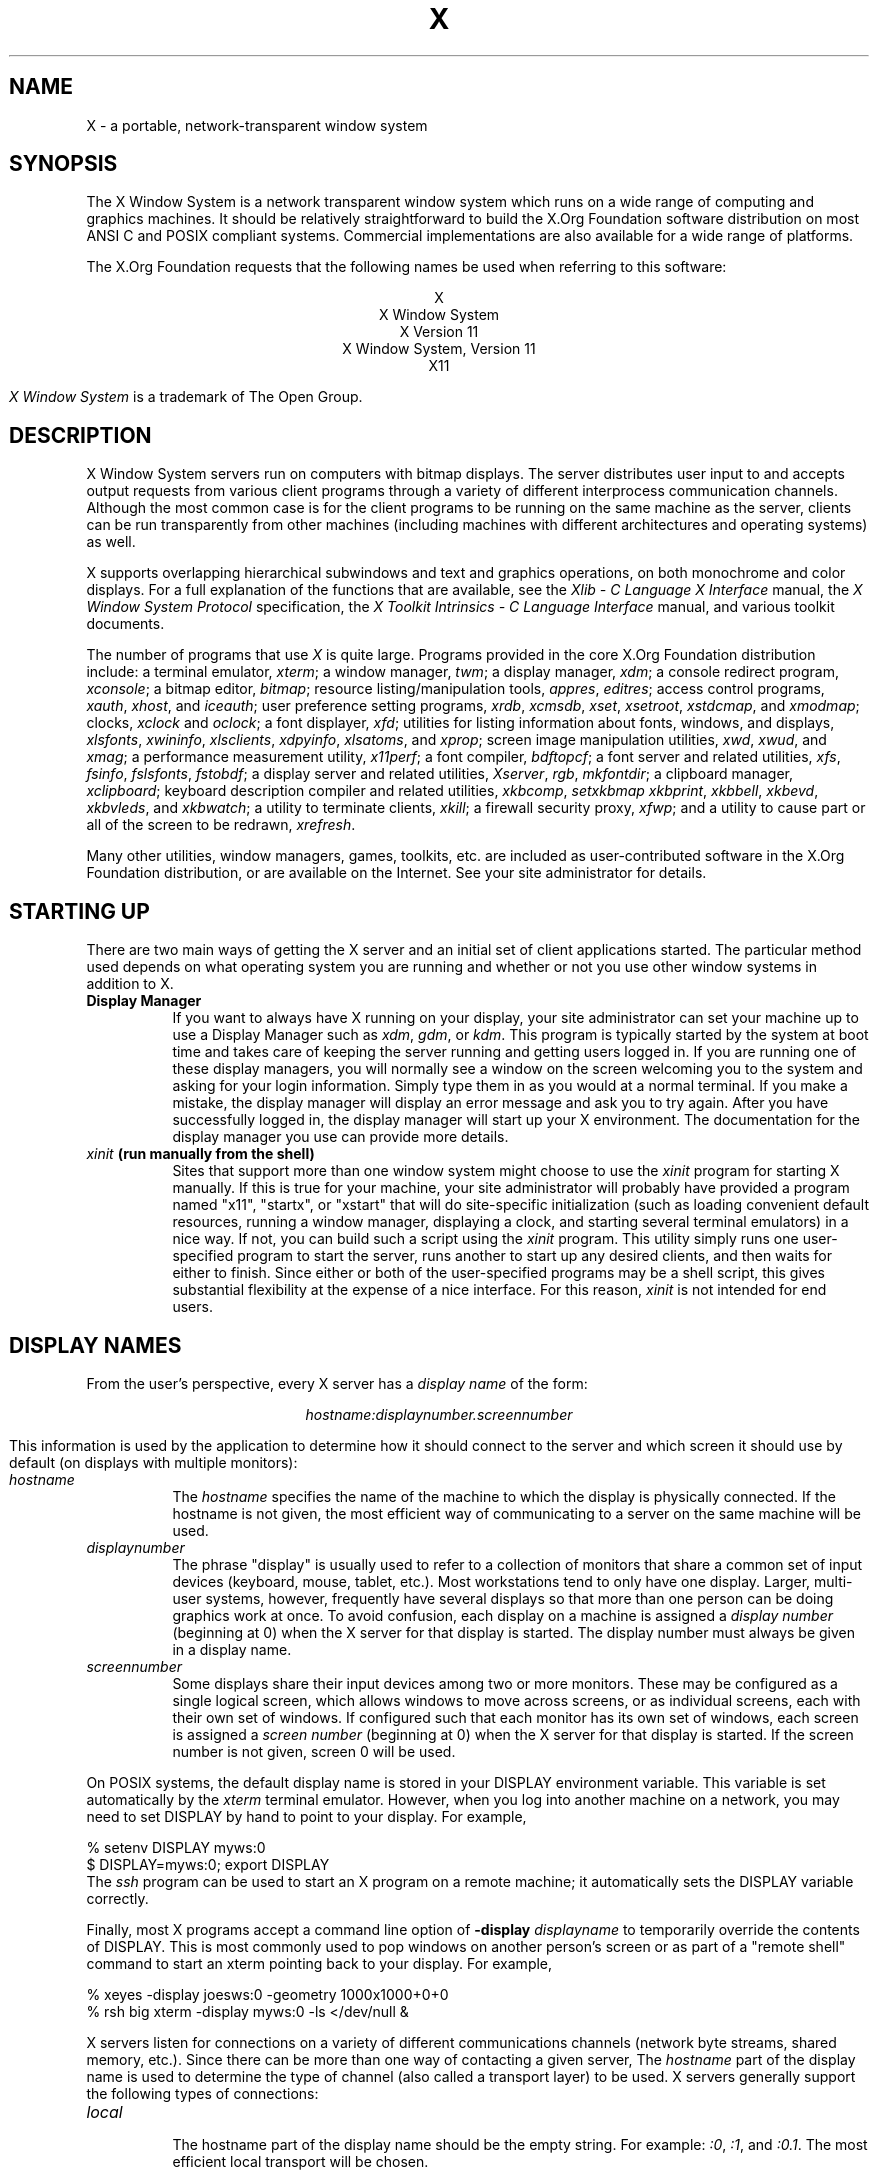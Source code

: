 .\"
.\" Copyright (c) 1994, 2004  The Open Group
.\" Copyright \(co 2000  The XFree86 Project, Inc.
.\"
.\" All rights reserved.
.\"
.\" Permission is hereby granted, free of charge, to any person obtaining a
.\" copy of this software and associated documentation files (the
.\" "Software"), to deal in the Software without restriction, including
.\" without limitation the rights to use, copy, modify, merge, publish,
.\" distribute, and/or sell copies of the Software, and to permit persons
.\" to whom the Software is furnished to do so, provided that the above
.\" copyright notice(s) and this permission notice appear in all copies of
.\" the Software and that both the above copyright notice(s) and this
.\" permission notice appear in supporting documentation.
.\"
.\" THE SOFTWARE IS PROVIDED "AS IS", WITHOUT WARRANTY OF ANY KIND, EXPRESS
.\" OR IMPLIED, INCLUDING BUT NOT LIMITED TO THE WARRANTIES OF
.\" MERCHANTABILITY, FITNESS FOR A PARTICULAR PURPOSE AND NONINFRINGEMENT
.\" OF THIRD PARTY RIGHTS. IN NO EVENT SHALL THE COPYRIGHT HOLDER OR
.\" HOLDERS INCLUDED IN THIS NOTICE BE LIABLE FOR ANY CLAIM, OR ANY SPECIAL
.\" INDIRECT OR CONSEQUENTIAL DAMAGES, OR ANY DAMAGES WHATSOEVER RESULTING
.\" FROM LOSS OF USE, DATA OR PROFITS, WHETHER IN AN ACTION OF CONTRACT,
.\" NEGLIGENCE OR OTHER TORTIOUS ACTION, ARISING OUT OF OR IN CONNECTION
.\" WITH THE USE OR PERFORMANCE OF THIS SOFTWARE.
.\"
.\" Except as contained in this notice, the name of a copyright holder
.\" shall not be used in advertising or otherwise to promote the sale, use
.\" or other dealings in this Software without prior written authorization
.\" of the copyright holder.
.\"
.\" X Window System is a trademark of The Open Group.
.\"
.TH X __miscmansuffix__ __vendorversion__
.SH NAME
X \- a portable, network-transparent window system
.SH SYNOPSIS
.PP
The X Window System is a network transparent window system which runs
on a wide range of computing and graphics machines.  It should be
relatively straightforward to build the X.Org Foundation software
distribution on most ANSI C and POSIX compliant systems.  Commercial
implementations are also available for a wide range of platforms.
.PP
The X.Org Foundation requests that the following names be used when
referring to this software:
.sp
.ce 5
X
.br
X Window System
.br
X Version 11
.br
X Window System, Version 11
.br
X11
.PP
.I "X Window System"
is a trademark of The Open Group.
.SH DESCRIPTION
X Window System servers run on computers with bitmap displays.
The server distributes user input to and accepts output requests from various
client programs through a variety of different interprocess
communication channels.  Although the most common case is for the client
programs to be
running on the same machine as the server, clients can be run transparently
from other machines (including machines with different architectures and
operating systems) as well.
.PP
X supports overlapping hierarchical subwindows and text and
graphics operations, on both monochrome and color
displays.
For a full explanation of the functions that are available, see
the \fIXlib - C Language X Interface\fP manual,
the \fIX Window System Protocol\fP specification,
the \fIX Toolkit Intrinsics - C Language Interface\fP manual,
and various toolkit documents.
.PP
The number of programs that use \fIX\fP is quite large.
Programs provided in the core X.Org Foundation distribution include:
a terminal emulator, \fIxterm\fP;
a window manager, \fItwm\fP;
a display manager, \fIxdm\fP;
a console redirect program, \fIxconsole\fP;
a bitmap editor, \fIbitmap\fP;
resource listing/manipulation tools, \fIappres\fP, \fIeditres\fP;
access control programs, \fIxauth\fP, \fIxhost\fP, and \fIiceauth\fP;
user preference setting programs, \fIxrdb\fP, \fIxcmsdb\fP,
\fIxset\fP, \fIxsetroot\fP, \fIxstdcmap\fP, and \fIxmodmap\fP;
clocks, \fIxclock\fP and \fIoclock\fP;
a font displayer, \fIxfd\fP;
utilities for listing information about fonts, windows, and displays,
\fIxlsfonts\fP, \fIxwininfo\fP, \fIxlsclients\fP,
\fIxdpyinfo\fP, \fIxlsatoms\fP, and \fIxprop\fP;
screen image manipulation utilities, \fIxwd\fP, \fIxwud\fP, and \fIxmag\fP;
a performance measurement utility, \fIx11perf\fP;
a font compiler, \fIbdftopcf\fP;
a font server and related utilities, \fIxfs\fP, \fIfsinfo\fP, \fIfslsfonts\fP, \fIfstobdf\fP;
a display server and related utilities, \fIXserver\fP, \fIrgb\fP, \fImkfontdir\fP;
a clipboard manager, \fIxclipboard\fP;
keyboard description compiler and related utilities, \fIxkbcomp\fP, \fIsetxkbmap\fP
\fIxkbprint\fP, \fIxkbbell\fP, \fIxkbevd\fP, \fIxkbvleds\fP, and \fIxkbwatch\fP;
a utility to terminate clients, \fIxkill\fP;
a firewall security proxy, \fIxfwp\fP;
and a utility to cause part or all of the screen to be redrawn, \fIxrefresh\fP.
.PP
Many other utilities, window managers, games, toolkits, etc. are included
as user-contributed software in the X.Org Foundation distribution, or are
available on the Internet.
See your site administrator for details.
.SH "STARTING UP"
.PP
There are two main ways of getting the X server and an initial set of
client applications started.  The particular method used depends on what
operating system you are running and whether or not you use other window
systems in addition to X.
.TP 8
.B "Display Manager"
If you want to always have X running on your display, your site administrator
can set your machine up to use a Display Manager such as \fIxdm\fP, \fIgdm\fP,
or \fIkdm\fP.  This program
is typically started by the system at boot time and takes care of keeping the
server running and getting users logged in.  If you are running one of these
display managers, you will normally see a window on the screen welcoming you
to the system and asking for your login information.  Simply type them in as
you would at a normal terminal.  If you make a mistake, the display manager
will display an error message and ask you to try again.  After you
have successfully logged in, the display manager will start up your X
environment.  The documentation for the display manager you use can provide
more details.
.TP 8
.B "\fIxinit\fP (run manually from the shell)"
Sites that support more than one window system might choose to use the
\fIxinit\fP program for starting X manually.  If this is true for your
machine, your site administrator will probably have provided a program
named "x11", "startx", or "xstart" that will do site-specific initialization
(such as loading convenient default resources, running a window manager,
displaying a clock, and starting several terminal emulators) in a nice
way.  If not, you can build such a script using the \fIxinit\fP program.
This utility simply runs one user-specified program to start the server,
runs another to start up any desired clients, and then waits for either to
finish.  Since either or both of the user-specified programs may be a shell
script, this gives substantial flexibility at the expense of a
nice interface.  For this reason, \fIxinit\fP is not intended for end users.
.SH "DISPLAY NAMES"
.PP
From the user's perspective, every X server has a \fIdisplay name\fP of the
form:
.sp
.ce 1
\fIhostname:displaynumber.screennumber\fP
.sp
This information is used by the application to determine how it should
connect to the server and which screen it should use by default
(on displays with multiple monitors):
.TP 8
.I hostname
The \fIhostname\fP specifies the name of the machine to which the display is
physically connected.  If the hostname is not given, the most efficient way of
communicating to a server on the same machine will be used.
.TP 8
.I displaynumber
The phrase "display" is usually used to refer to a collection of monitors that
share a common set of input devices (keyboard, mouse, tablet, etc.).
Most workstations tend to only have one display.  Larger, multi-user
systems, however, frequently have several displays so that more than
one person can be doing graphics work at once.  To avoid confusion, each
display on a machine is assigned a \fIdisplay number\fP (beginning at 0)
when the X server for that display is started.  The display number must always
be given in a display name.
.TP 8
.I screennumber
Some displays share their input devices among two or more monitors.
These may be configured as a single logical screen, which allows windows to
move across screens, or as individual screens, each with their own set of
windows.  If configured such that each monitor has its own set of windows,
each screen is assigned a
\fIscreen number\fP (beginning at 0) when the X server for that display is
started.  If the screen number is not given, screen 0 will be used.
.PP
On POSIX systems, the default display name is stored
in your DISPLAY environment variable.  This variable is set automatically
by the \fIxterm\fP terminal emulator.  However, when you log into another
machine on a network, you may need to set DISPLAY by hand to point to your
display.  For example,
.sp
.nf
    % setenv DISPLAY myws:0
    $ DISPLAY=myws:0; export DISPLAY
.fi
The \fIssh\fP program can be used to start an X program on a remote machine;
it automatically sets the DISPLAY variable correctly.
.PP
Finally, most X programs accept a command line option of
\fB\-display \fIdisplayname\fR to temporarily override the contents of
DISPLAY.  This is most commonly used to pop windows on another person's
screen or as part of a "remote shell" command to start an xterm pointing back
to your display.  For example,
.sp
.nf
    % xeyes \-display joesws:0 \-geometry 1000x1000+0+0
    % rsh big xterm \-display myws:0 \-ls </dev/null &
.fi
.PP
X servers listen for connections on a variety of different
communications channels (network byte streams, shared memory, etc.).
Since there can be more than one way of contacting a given server,
The \fIhostname\fP part of the display name is used to determine the
type of channel
(also called a transport layer) to be used.  X servers generally
support the following types of connections:
.TP 8
.I "local"
.br
The hostname part of the display name should be the empty string.
For example:  \fI:0\fP, \fI:1\fP, and \fI:0.1\fP.  The most efficient
local transport will be chosen.
.TP 8
.I TCP\/IP
.br
The hostname part of the display name should be the server machine's
hostname or IP address.  Full Internet names, abbreviated names, IPv4
addresses, and IPv6 addresses are all allowed.  For example:
\fIx.org:0\fP, \fIexpo:0\fP, \fI[::1]:0\fP,
\fI198.112.45.11:0\fP, \fIbigmachine:1\fP, and \fIhydra:0.1\fP.
.PP
.SH "ACCESS CONTROL"
An X server can use several types of access control.  Mechanisms provided
in Release 7 are:
.nf
.br
.ta 3.4i
    Host Access	Simple host-based access control.
    MIT\-MAGIC\-COOKIE\-1	Shared plain-text "cookies".
    XDM\-AUTHORIZATION\-1	Secure DES based private-keys.
    SUN\-DES\-1	Based on Sun's secure rpc system.
    Server Interpreted	Server-dependent methods of access control
.fi
.PP
\fIXdm\fP initializes access control for the server and also places
authorization information in a file accessible to the user.
Normally, the list of hosts from
which connections are always accepted should be empty, so that only clients
with are explicitly authorized can connect to the display.  When you add
entries to the host list (with \fIxhost\fP), the server no longer performs any
authorization on connections from those machines.  Be careful with this.
.PP
The file from which \fIXlib\fP extracts authorization data can be
specified with the environment variable \fBXAUTHORITY\fP, and defaults to
the file \fB.Xauthority\fP in the home directory.  \fIXdm\fP uses
\fB$HOME/.Xauthority\fP and will create it or merge in authorization records
if it already exists when a user logs in.
.PP
If you use several machines and share a common home directory
across all of the machines by means of a network file system,
you never really have to worry about authorization files,
the system should work correctly by default.
Otherwise, as the authorization files are machine-independent,
you can simply copy the files to share them.
To manage authorization files, use \fIxauth\fP.
This program allows you to extract
records and insert them into other files.  Using this, you can send
authorization to remote machines when you login,
if the remote machine does not share a common home directory with
your local machine.
Note that authorization information transmitted
``in the clear'' through a network file system or
using \fIftp\fP or \fIrcp\fP can be ``stolen''
by a network eavesdropper, and as such may enable unauthorized access.
In many environments, this level of security is not a concern, but if it is,
you need to know the exact semantics of the particular authorization
data to know if this is actually a problem.
.PP
For more information on access control, see the
\fIXsecurity\fP(__miscmansuffix__) manual page.
.SH "GEOMETRY SPECIFICATIONS"
One of the advantages of using window systems instead of
hardwired terminals is that
applications don't have to be restricted to a particular size or location
on the screen.
Although the layout of windows on a display is controlled
by the window manager that the user is running (described below),
most X programs accept
a command line argument of the form \fB\-geometry \fIWIDTHxHEIGHT+XOFF+YOFF\fR
(where \fIWIDTH\fP, \fIHEIGHT\fP, \fIXOFF\fP, and \fIYOFF\fP are numbers)
for specifying a preferred size and location for this application's main
window.
.PP
The \fIWIDTH\fP and \fIHEIGHT\fP parts of the geometry specification are
usually measured in either pixels or characters, depending on the application.
The \fIXOFF\fP and \fIYOFF\fP parts are measured in pixels and are used to
specify the distance of the window from the left or right and top and bottom
edges of the screen, respectively.  Both types of offsets are measured from the
indicated edge of the screen to the corresponding edge of the window.  The X
offset may be specified in the following ways:
.TP 8
.I +XOFF
The left edge of the window is to be placed \fIXOFF\fP pixels in from the
left edge of the screen (i.e., the X coordinate of the window's origin will be
\fIXOFF\fP).  \fIXOFF\fP may be negative, in which case the window's left edge
will be off the screen.
.TP 8
.I \-XOFF
The right edge of the window is to be placed \fIXOFF\fP pixels in from the
right edge of the screen.  \fIXOFF\fP may be negative, in which case the
window's right edge will be off the screen.
.PP
The Y offset has similar meanings:
.TP 8
.I +YOFF
The top edge of the window is to be \fIYOFF\fP pixels below the
top edge of the screen (i.e., the Y coordinate of the window's origin will be
\fIYOFF\fP).  \fIYOFF\fP may be negative, in which case the window's top edge
will be off the screen.
.TP 8
.I \-YOFF
The bottom edge of the window is to be \fIYOFF\fP pixels above the
bottom edge of the screen.  \fIYOFF\fP may be negative, in which case
the window's bottom edge will be off the screen.
.PP
Offsets must be given as pairs; in other words, in order to specify either
\fIXOFF\fP or \fIYOFF\fP both must be present.  Windows can be placed in the
four corners of the screen using the following specifications:
.TP 8
.I +0+0
upper left hand corner.
.TP 8
.I \-0+0
upper right hand corner.
.TP 8
.I \-0\-0
lower right hand corner.
.TP 8
.I +0\-0
lower left hand corner.
.PP
In the following examples, a terminal emulator is placed in roughly
the center of the screen and
a load average monitor, mailbox, and clock are placed in the upper right
hand corner:
.sp
.nf
    xterm \-fn 6x10 \-geometry 80x24+30+200 &
    xclock \-geometry 48x48\-0+0 &
    xload \-geometry 48x48\-96+0 &
    xbiff \-geometry 48x48\-48+0 &
.fi
.PP
.SH "WINDOW MANAGERS"
The layout of windows on the screen is controlled by special programs called
\fIwindow managers\fP.  Although many window managers will honor geometry
specifications as given, others may choose to ignore them (requiring the user
to explicitly draw the window's region on the screen with the pointer, for
example).
.PP
Since window managers are regular (albeit complex) client programs,
a variety of different user interfaces can be built.  The X.Org Foundation distribution
comes with a window manager named \fItwm\fP which supports overlapping windows,
popup menus, point-and-click or click-to-type input models, title bars, nice
icons (and an icon manager for those who don't like separate icon windows).
.PP
See the user-contributed software in the X.Org Foundation distribution for other
popular window managers.
.SH "FONT NAMES"
Collections of characters for displaying text and symbols in X are known as
\fIfonts\fP.  A font typically contains images that share a common appearance
and look nice together (for example, a single size, boldness, slant, and
character set).  Similarly, collections of fonts that are based on a common
type face (the variations are usually called roman, bold, italic, bold italic,
oblique, and bold oblique) are called \fIfamilies\fP.
.PP
Fonts come in various sizes.  The X server supports \fIscalable\fP fonts,
meaning it is possible to create a font of arbitrary size from a single
source for the font.  The server supports scaling from \fIoutline\fP
fonts and \fIbitmap\fP fonts.  Scaling from outline fonts usually produces
significantly better results than scaling from bitmap fonts.
.PP
An X server can obtain fonts from individual files stored in directories
in the file system, or from one or more font servers,
or from a mixtures of directories and font servers.
The list of places the server looks when trying to find
a font is controlled by its \fIfont path\fP.  Although most installations
will choose to have the server start up with all of the commonly used font
directories in the font path, the font path can be changed at any time
with the \fIxset\fP program.
However, it is important to remember that the directory names are
on the \fBserver\fP's machine, not on the application's.
.PP
Bitmap font files are usually created by compiling a textual font description
into binary form, using \fIbdftopcf\fP.
Font databases are created by running the \fImkfontdir\fP program in the
directory containing the source or compiled versions of the fonts.
Whenever fonts are added to a directory, \fImkfontdir\fP should be rerun
so that the server can find the new fonts.  To make the server reread the
font database, reset the font path with the \fIxset\fP program.  For example,
to add a font to a private directory, the following commands could be used:
.sp
.nf
    % cp newfont.pcf ~/myfonts
    % mkfontdir ~/myfonts
    % xset fp rehash
.fi
.PP
The \fIxfontsel\fP and \fIxlsfonts\fP programs can be used to browse
through the fonts available on a server.
Font names tend to be fairly long as they contain all of the information
needed to uniquely identify individual fonts.  However, the X server
supports wildcarding of font names, so the full specification
.sp
.nf
    \fI\-adobe\-courier\-medium\-r\-normal\-\-10\-100\-75\-75\-m\-60\-iso8859\-1\fP
.fi
.sp
might be abbreviated as:
.sp
.nf
    \fI\-*\-courier\-medium\-r\-normal\-\-*\-100\-*\-*\-*\-*\-iso8859\-1\fP
.fi
.PP
Because the shell also has special meanings for \fI*\fP and \fI?\fP,
wildcarded font names should be quoted:
.sp
.nf
    % xlsfonts \-fn '\-*\-courier\-medium\-r\-normal\-\-*\-100\-*\-*\-*\-*\-*\-*'
.fi
.PP
The \fIxlsfonts\fP program can be used to list all of the fonts that
match a given pattern.  With no arguments, it lists all available fonts.
This will usually list the same font at many different sizes.  To see
just the base scalable font names, try using one of the following patterns:
.sp
.nf
    \fI\-*\-*\-*\-*\-*\-*\-0\-0\-0\-0\-*\-0\-*\-*\fP
    \fI\-*\-*\-*\-*\-*\-*\-0\-0\-75\-75\-*\-0\-*\-*\fP
    \fI\-*\-*\-*\-*\-*\-*\-0\-0\-100\-100\-*\-0\-*\-*\fP
.fi
.PP
To convert one of the resulting names into a font at a specific size,
replace one of the first two zeros with a nonzero value.
The field containing the first zero is for the pixel size; replace it
with a specific height in pixels to name a font at that size.
Alternatively, the field containing the second zero is for the point size;
replace it with a specific size in decipoints (there are 722.7 decipoints to
the inch) to name a font at that size.
The last zero is an average width field, measured in tenths of pixels;
some servers will anamorphically scale if this value is specified.
.SH "FONT SERVER NAMES"
One of the following forms can be used to name a font server that
accepts TCP connections:
.sp
.nf
    tcp/\fIhostname\fP:\fIport\fP
    tcp/\fIhostname\fP:\fIport\fP/\fIcataloguelist\fP
.fi
.PP
The \fIhostname\fP specifies the name (or decimal numeric address)
of the machine on which the font server is running.  The \fIport\fP
is the decimal TCP port on which the font server is listening for connections.
The \fIcataloguelist\fP specifies a list of catalogue names,
with '+' as a separator.
.PP
Examples: \fItcp/x.org:7100\fP, \fItcp/198.112.45.11:7100/all\fP.
.PP
One of the following forms can be used to name a font server that
accepts DECnet connections:
.sp
.nf
    decnet/\fInodename\fP::font$\fIobjname\fP
    decnet/\fInodename\fP::font$\fIobjname\fP/\fIcataloguelist\fP
.fi
.PP
The \fInodename\fP specifies the name (or decimal numeric address)
of the machine on which the font server is running.
The \fIobjname\fP is a normal, case-insensitive DECnet object name.
The \fIcataloguelist\fP specifies a list of catalogue names,
with '+' as a separator.
.PP
Examples: \fIDECnet/SRVNOD::FONT$DEFAULT\fP, \fIdecnet/44.70::font$special/symbols\fP.
.SH "COLOR NAMES"
Most applications provide ways of tailoring (usually through resources or
command line arguments) the colors of various elements
in the text and graphics they display.
A color can be specified either by an abstract color name,
or by a numerical color specification.
The numerical specification can identify a color in either
device-dependent (RGB) or device-independent terms.
Color strings are case-insensitive.
.PP
X supports the use of abstract color names, for example, "red", "blue".
A value for this abstract name is obtained by searching one or more color
name databases.
\fIXlib\fP first searches zero or more client-side databases;
the number, location, and content of these databases is
implementation dependent.
If the name is not found, the color is looked up in the
X server's database.
The text form of this database is commonly stored in the file
\fI\__datadir__/X11/rgb.txt\fP.
.PP
A numerical color specification
consists of a color space name and a set of values in the following syntax:
.sp
.nf
    \fI<color_space_name>\fP:\fI<value>/.../<value>\fP
.fi
.PP
An RGB Device specification is identified by
the prefix "rgb:" and has the following syntax:
.sp
.nf
    rgb:\fI<red>/<green>/<blue>\fP

        \fI<red>\fP, \fI<green>\fP, \fI<blue>\fP := \fIh\fP | \fIhh\fP | \fIhhh\fP | \fIhhhh\fP
        \fIh\fP := single hexadecimal digits
.fi
Note that \fIh\fP indicates the value scaled in 4 bits,
\fIhh\fP the value scaled in 8 bits,
\fIhhh\fP the value scaled in 12 bits,
and \fIhhhh\fP the value scaled in 16 bits, respectively.
These values are passed directly to the X server,
and are assumed to be gamma corrected.
.PP
The eight primary colors can be represented as:
.sp
.ta 2.5i
.nf
    black	rgb:0/0/0
    red	rgb:ffff/0/0
    green	rgb:0/ffff/0
    blue	rgb:0/0/ffff
    yellow	rgb:ffff/ffff/0
    magenta	rgb:ffff/0/ffff
    cyan	rgb:0/ffff/ffff
    white	rgb:ffff/ffff/ffff
.fi
.PP
For backward compatibility, an older syntax for RGB Device is
supported, but its continued use is not encouraged.
The syntax is an initial sharp sign character followed by
a numeric specification, in one of the following formats:
.sp
.ta 3i
.nf
\&    #RGB	(4 bits each)
\&    #RRGGBB	(8 bits each)
\&    #RRRGGGBBB	(12 bits each)
\&    #RRRRGGGGBBBB	(16 bits each)
.fi
.PP
The R, G, and B represent single hexadecimal digits.
When fewer than 16 bits each are specified,
they represent the most-significant bits of the value
(unlike the "rgb:" syntax, in which values are scaled).
For example, #3a7 is the same as #3000a0007000.
.PP
An RGB intensity specification is identified
by the prefix "rgbi:" and has the following syntax:
.sp
.nf
    rgbi:\fI<red>/<green>/<blue>\fP
.fi
.PP
The red, green, and blue are floating point values
between 0.0 and 1.0, inclusive.
They represent linear intensity values, with
1.0 indicating full intensity, 0.5 half intensity, and so on.
These values will be gamma corrected by \fIXlib\fP
before being sent to the X server.
The input format for these values is an optional sign,
a string of numbers possibly containing a decimal point,
and an optional exponent field containing an E or e
followed by a possibly signed integer string.
.PP
The standard device-independent string specifications have
the following syntax:
.sp
.ta 3.5i
.nf
    CIEXYZ:\fI<X>/<Y>/<Z>\fP	(\fInone\fP, 1, \fInone\fP)
    CIEuvY:\fI<u>/<v>/<Y>\fP	(~.6, ~.6, 1)
    CIExyY:\fI<x>/<y>/<Y>\fP	(~.75, ~.85, 1)
    CIELab:\fI<L>/<a>/<b>\fP	(100, \fInone\fP, \fInone\fP)
    CIELuv:\fI<L>/<u>/<v>\fP	(100, \fInone\fP, \fInone\fP)
    TekHVC:\fI<H>/<V>/<C>\fP	(360, 100, 100)
.fi
.PP
All of the values (C, H, V, X, Y, Z, a, b, u, v, y, x) are
floating point values.  Some of the values are constrained to
be between zero and some upper bound; the upper bounds are
given in parentheses above.
The syntax for these values is an optional '+' or '\-' sign,
a string of digits possibly containing a decimal point,
and an optional exponent field consisting of an 'E' or 'e'
followed by an optional '+' or '\-' followed by a string of digits.
.PP
For more information on device independent color,
see the \fIXlib\fP reference manual.
.SH KEYBOARDS
.PP
The X keyboard model is broken into two layers:  server-specific codes
(called \fIkeycodes\fP) which represent the physical keys, and
server-independent symbols (called \fIkeysyms\fP) which
represent the letters or words that appear on the keys.
Two tables are kept in the server for converting keycodes to keysyms:
.TP 8
.I "modifier list"
Some keys (such as Shift, Control, and Caps Lock) are known as \fImodifier\fP
and are used to select different symbols that are attached to a single key
(such as Shift-a generates a capital A, and Control-l generates a control
character ^L).  The server keeps a list of keycodes corresponding to the
various modifier keys.  Whenever a key is pressed or released, the server
generates an \fIevent\fP that contains the keycode of the indicated key as
well as a mask that specifies which of the modifier keys are currently pressed.
Most servers set up this list to initially contain
the various shift, control, and shift lock keys on the keyboard.
.TP 8
.I "keymap table"
Applications translate event keycodes and modifier masks into keysyms
using a \fIkeysym table\fP which contains one row for each keycode and one
column for various modifier states.  This table is initialized by the server
to correspond to normal typewriter conventions.  The exact semantics of
how the table is interpreted to produce keysyms depends on the particular
program, libraries, and language input method used, but the following
conventions for the first four keysyms in each row are generally adhered to:
.PP
The first four elements of the list are split into two groups of keysyms.
Group 1 contains the first and second keysyms;
Group 2 contains the third and fourth keysyms.
Within each group,
if the first element is alphabetic and the
the second element is the special keysym \fINoSymbol\fP,
then the group is treated as equivalent to a group in which
the first element is the lowercase letter and the second element
is the uppercase letter.
.PP
Switching between groups is controlled by the keysym named MODE SWITCH,
by attaching that keysym to some key and attaching
that key to any one of the modifiers Mod1 through Mod5.
This modifier is called the ``group modifier.''
Group 1 is used when the group modifier is off,
and Group 2 is used when the group modifier is on.
.PP
Within a group,
the modifier state determines which keysym to use.
The first keysym is used when the Shift and Lock modifiers are off.
The second keysym is used when the Shift modifier is on,
when the Lock modifier is on and the second keysym is uppercase alphabetic,
or when the Lock modifier is on and is interpreted as ShiftLock.
Otherwise, when the Lock modifier is on and is interpreted as CapsLock,
the state of the Shift modifier is applied first to select a keysym;
but if that keysym is lowercase alphabetic,
then the corresponding uppercase keysym is used instead.
.SH OPTIONS
Most X programs attempt to use the same names for command line options and
arguments.  All applications written with the X Toolkit Intrinsics
automatically accept the following options:
.TP 8
.B \-display \fIdisplay\fP
This option specifies the name of the X server to use.
.TP 8
.B \-geometry \fIgeometry\fP
This option specifies the initial size and location of the window.
.TP 8
.B \-bg \fIcolor\fP, \fB\-background \fIcolor\fP
Either option specifies the color to use for the window background.
.TP 8
.B \-bd \fIcolor\fP, \fB\-bordercolor \fIcolor\fP
Either option specifies the color to use for the window border.
.TP 8
.B \-bw \fInumber\fP, \fB\-borderwidth \fInumber\fP
Either option specifies the width in pixels of the window border.
.TP 8
.B \-fg \fIcolor\fP, \fB\-foreground \fIcolor\fP
Either option specifies the color to use for text or graphics.
.TP 8
.B \-fn \fIfont\fP, \fB\-font \fIfont\fP
Either option specifies the font to use for displaying text.
.TP 8
.B \-iconic
.br
This option indicates that the user would prefer that the application's
windows initially not be visible as if the windows had be immediately
iconified by the user.  Window managers may choose not to honor the
application's request.
.TP 8
.B \-name
.br
This option specifies the name under which resources for the
application should be found.  This option is useful in shell
aliases to distinguish between invocations of an application,
without resorting to creating links to alter the executable file name.
.TP 8
.B \-rv\fP, \fB\-reverse\fP
Either option indicates that the program should simulate reverse video if
possible, often by swapping the foreground and background colors.  Not all
programs honor this or implement it correctly.  It is usually only used on
monochrome displays.
.TP 8
.B \+rv
.br
This option indicates that the program should not simulate reverse video.
This is used to
override any defaults since reverse video doesn't always work properly.
.TP 8
.B \-selectionTimeout
This option specifies the timeout in milliseconds within which two
communicating applications must respond to one another for a selection
request.
.TP 8
.B \-synchronous
This option indicates that requests to the X server should be sent
synchronously, instead of asynchronously.  Since
.I Xlib
normally buffers requests to the server, errors do not necessarily get reported
immediately after they occur.  This option turns off the buffering so that
the application can be debugged.  It should never be used with a working
program.
.TP 8
.B \-title \fIstring\fP
This option specifies the title to be used for this window.  This information
is sometimes
used by a window manager to provide some sort of header identifying the window.
.TP 8
.B \-xnllanguage \fIlanguage[_territory][.codeset]\fP
This option specifies the language, territory, and codeset for use in
resolving resource and other filenames.
.TP 8
.B \-xrm \fIresourcestring\fP
This option specifies a resource name and value to override any defaults.  It
is also very useful for setting resources that don't have explicit command
line arguments.
.SH RESOURCES
To make the tailoring of applications to personal preferences easier, X
provides a mechanism for storing default values for program resources
(e.g. background color, window title, etc.) that is used by programs that
use toolkits based on the X Toolkit Intrinsics library libXt.  (Programs
using the common Gtk+ and Qt toolkits use other configuration mechanisms.)
Resources are specified as strings
that are read in from various places when an application is run.
Program components are named in a hierarchical fashion,
with each node in the hierarchy identified by a class and an instance name.
At the top level is the class and instance name of the application itself.
By convention, the class name of the application is the same as the program
name, but with  the first letter capitalized (e.g. \fIBitmap\fP or \fIEmacs\fP)
although some programs that begin with the letter ``x'' also capitalize the
second letter for historical reasons.
.PP
The precise syntax for resources is:
.PP
.nf
.ta 1.8i 2.0i
ResourceLine	=	Comment | IncludeFile | ResourceSpec | <empty line>
Comment	=	"!" {<any character except null or newline>}
IncludeFile	=	"#" WhiteSpace "include" WhiteSpace FileName WhiteSpace
FileName	=	<valid filename for operating system>
ResourceSpec	=	WhiteSpace ResourceName WhiteSpace ":" WhiteSpace Value
ResourceName	=	[Binding] {Component Binding} ComponentName
Binding	=	"\&." | "*"
WhiteSpace	=	{<space> | <horizontal tab>}
Component	=	"?" | ComponentName
ComponentName	=	NameChar {NameChar}
NameChar	=	"a"\-"z" | "A"\-"Z" | "0"\-"9" | "_" | "\-"
Value	=	{<any character except null or unescaped newline>}
.fi
.PP
Elements separated by vertical bar (|) are alternatives.
Curly braces ({\&.\&.\&.}) indicate zero or more repetitions
of the enclosed elements.
Square brackets ([\&.\&.\&.]) indicate that the enclosed element is optional.
Quotes ("\&.\&.\&.") are used around literal characters.
.PP
IncludeFile lines are interpreted by replacing the line with the
contents of the specified file.  The word "include" must be in lowercase.
The filename is interpreted relative to the directory of the file in
which the line occurs (for example, if the filename contains no
directory or contains a relative directory specification).
.PP
If a ResourceName contains a contiguous sequence of two or more Binding
characters, the sequence will be replaced with single "\&." character
if the sequence contains only "\&." characters,
otherwise the sequence will be replaced with a single "*" character.
.PP
A resource database never contains more than one entry for a given
ResourceName.  If a resource file contains multiple lines with the
same ResourceName, the last line in the file is used.
.PP
Any whitespace character before or after the name or colon in a ResourceSpec
are ignored.
To allow a Value to begin with whitespace,
the two-character sequence ``\\\^\fIspace\fP'' (backslash followed by space)
is recognized and replaced by a space character,
and the two-character sequence ``\\\^\fItab\fP''
(backslash followed by horizontal tab)
is recognized and replaced by a horizontal tab character.
To allow a Value to contain embedded newline characters,
the two-character sequence ``\\\^n'' is recognized and replaced by a
newline character.
To allow a Value to be broken across multiple lines in a text file,
the two-character sequence ``\\\^\fInewline\fP''
(backslash followed by newline) is
recognized and removed from the value.
To allow a Value to contain arbitrary character codes,
the four-character sequence ``\\\^\fInnn\fP'',
where each \fIn\fP is a digit character in the range of ``0''\-``7'',
is recognized and replaced with a single byte that contains
the octal value specified by the sequence.
Finally, the two-character sequence ``\\\\'' is recognized
and replaced with a single backslash.
.PP
When an application looks for the value of a resource, it specifies
a complete path in the hierarchy, with both class and instance names.
However, resource values are usually given with only partially specified
names and classes, using pattern matching constructs.
An asterisk (*) is a loose binding and is used to represent any number
of intervening components, including none.
A period (.) is a tight binding and is used to separate immediately
adjacent components.
A question mark (?) is used to match any single component name or class.
A database entry cannot end in a loose binding;
the final component (which cannot be "?") must be specified.
The lookup algorithm searches the resource database for the entry that most
closely matches (is most specific for) the full name and class being queried.
When more than one database entry matches the full name and class,
precedence rules are used to select just one.
.LP
The full name and class are scanned from left to right (from highest
level in the hierarchy to lowest), one component at a time.
At each level, the corresponding component and/or binding of each
matching entry is determined, and these matching components and
bindings are compared according to precedence rules.
Each of the rules is applied at each level,
before moving to the next level,
until a rule selects a single entry over all others.
The rules (in order of precedence) are:
.IP 1. 5
An entry that contains a matching component (whether name, class, or "?")
takes precedence over entries that elide the level (that is, entries
that match the level in a loose binding).
.IP 2. 5
An entry with a matching name takes precedence over both
entries with a matching class and entries that match using "?".
An entry with a matching class takes precedence over
entries that match using "?".
.IP 3. 5
An entry preceded by a tight binding takes precedence over entries
preceded by a loose binding.
.PP
Programs based on the X Toolkit Intrinsics
obtain resources from the following sources
(other programs usually support some subset of these sources):
.TP 8
.B "RESOURCE_MANAGER root window property"
Any global resources that should be available to clients on all machines
should be stored in the RESOURCE_MANAGER property on the
root window of the first screen using the \fIxrdb\fP program.
This is frequently taken care
of when the user starts up X through the display manager or \fIxinit\fP.
.TP 8
.B "SCREEN_RESOURCES root window property"
Any resources specific to a given screen (e.g. colors)
that should be available to clients on all machines
should be stored in the SCREEN_RESOURCES property on the
root window of that screen.
The \fIxrdb\fP program will sort resources automatically and place them
in RESOURCE_MANAGER or SCREEN_RESOURCES, as appropriate.
.TP 8
.B "application-specific files"
Directories named by the environment variable XUSERFILESEARCHPATH
or the environment variable XAPPLRESDIR (which names a single
directory and should end with a '/' on POSIX systems), plus directories in a
standard place (usually under __datadir__/X11/,
but this can be overridden with the XFILESEARCHPATH environment variable)
are searched for for application-specific resources.
For example, application default resources are usually kept in
__datadir__/X11/app-defaults/.
See the \fIX Toolkit Intrinsics - C Language Interface\fP manual for
details.
.TP 8
.B XENVIRONMENT
Any user- and machine-specific resources may be specified by setting
the XENVIRONMENT environment variable to the name of a resource file
to be loaded by all applications.  If this variable is not defined,
a file named \fI$HOME\fP/.Xdefaults\-\fIhostname\fP is looked for instead,
where \fIhostname\fP is the name of the host where the application
is executing.
.TP 8
.B \-xrm \fIresourcestring\fP
Resources can also be specified from the
command line.  The \fIresourcestring\fP is a single resource name and value as
shown above.  Note that if the string contains characters interpreted by
the shell (e.g., asterisk), they must be quoted.
Any number of \fB\-xrm\fP arguments may be given on the
command line.
.PP
Program resources are organized into groups called \fIclasses\fP, so that
collections of individual resources (each of which are
called \fIinstances\fP)
can be set all at once.  By convention, the instance name of a resource
begins with a lowercase letter and class name with an upper case letter.
Multiple word resources are concatenated with the first letter of the
succeeding words capitalized.  Applications written with the X Toolkit
Intrinsics will have at least the following resources:
.PP
.TP 8
.B background (\fPclass\fB Background)
This resource specifies the color to use for the window background.
.PP
.TP 8
.B borderWidth (\fPclass\fB BorderWidth)
This resource specifies the width in pixels of the window border.
.PP
.TP 8
.B borderColor (\fPclass\fB BorderColor)
This resource specifies the color to use for the window border.
.PP
Most applications using the X Toolkit Intrinsics also have the resource
\fBforeground\fP
(class \fBForeground\fP), specifying the color to use for text
and graphics within the window.
.PP
By combining class and instance specifications, application preferences
can be set quickly and easily.  Users of color displays will frequently
want to set Background and Foreground classes to particular defaults.
Specific color instances such as text cursors can then be overridden
without having to define all of the related resources.  For example,
.sp
.nf
    bitmap*Dashed:  off
    XTerm*cursorColor:  gold
    XTerm*multiScroll:  on
    XTerm*jumpScroll:  on
    XTerm*reverseWrap:  on
    XTerm*curses:  on
    XTerm*Font:  6x10
    XTerm*scrollBar: on
    XTerm*scrollbar*thickness: 5
    XTerm*multiClickTime: 500
    XTerm*charClass:  33:48,37:48,45\-47:48,64:48
    XTerm*cutNewline: off
    XTerm*cutToBeginningOfLine: off
    XTerm*titeInhibit:  on
    XTerm*ttyModes:  intr ^c erase ^? kill ^u
    XLoad*Background: gold
    XLoad*Foreground: red
    XLoad*highlight: black
    XLoad*borderWidth: 0
    emacs*Geometry:  80x65\-0\-0
    emacs*Background:  rgb:5b/76/86
    emacs*Foreground:  white
    emacs*Cursor:  white
    emacs*BorderColor:  white
    emacs*Font:  6x10
    xmag*geometry: \-0\-0
    xmag*borderColor:  white
.fi
.PP
If these resources were stored in a file called \fI.Xresources\fP in your home
directory, they could be added to any existing resources in the server with
the following command:
.sp
.nf
    % xrdb \-merge $HOME/.Xresources
.fi
.sp
This is frequently how user-friendly startup scripts merge user-specific
defaults
into any site-wide defaults.  All sites are encouraged to set up convenient
ways of automatically loading resources. See the \fIXlib\fP
manual section \fIResource Manager Functions\fP for more information.
.SH ENVIRONMENT
.TP
.SM
.B DISPLAY
This is the only mandatory environment variable. It must point to an
X server. See section "Display Names" above.
.TP
.SM
.B XAUTHORITY
This must point to a file that contains authorization data. The default
is \fI$HOME/.Xauthority\fP. See
.BR Xsecurity (__miscmansuffix__),
.BR xauth (__appmansuffix__),
.BR xdm (__appmansuffix__),
.BR Xau (3).
.TP
.SM
.B ICEAUTHORITY
This must point to a file that contains authorization data. The default
is \fI$HOME/.ICEauthority\fP.
.TP
.SM
.BR LC_ALL ", " LC_CTYPE ", " LANG
The first non-empty value among these three determines the current
locale's facet for character handling, and in particular the default
text encoding. See
.BR locale (__miscmansuffix__),
.BR setlocale (3),
.BR locale (1).
.TP
.SM
.B XMODIFIERS
This variable can be set to contain additional information important
for the current locale setting. Typically set to \fI@im=<input-method>\fP
to enable a particular input method. See
.BR XSetLocaleModifiers (__libmansuffix__).
.TP
.SM
.B XLOCALEDIR
This must point to a directory containing the locale.alias file and
Compose and XLC_LOCALE file hierarchies for all locales. The default value
is\fI __datadir__/X11/locale\fP.
.TP
.SM
.B XENVIRONMENT
This must point to a file containing X resources. The default is
\fI$HOME/.Xdefaults\-<hostname>\fP. Unlike \fI$HOME/.Xresources\fP,
it is consulted each time an X application starts.
.TP
.SM
.B XFILESEARCHPATH
This must contain a colon separated list of path templates, where libXt
will search for resource files. The default value consists of
.sp
.nf
    __sysconfdir__/X11/%L/%T/%N%C%S:\\
    __sysconfdir__/X11/%l/%T/%N%C%S:\\
    __sysconfdir__/X11/%T/%N%C%S:\\
    __sysconfdir__/X11/%L/%T/%N%S:\\
    __sysconfdir__/X11/%l/%T/%N%S:\\
    __sysconfdir__/X11/%T/%N%S:\\
    __datadir__/X11/%L/%T/%N%C%S:\\
    __datadir__/X11/%l/%T/%N%C%S:\\
    __datadir__/X11/%T/%N%C%S:\\
    __datadir__/X11/%L/%T/%N%S:\\
    __datadir__/X11/%l/%T/%N%S:\\
    __datadir__/X11/%T/%N%S:\\
    __libdir__/X11/%L/%T/%N%C%S:\\
    __libdir__/X11/%l/%T/%N%C%S:\\
    __libdir__/X11/%T/%N%C%S:\\
    __libdir__/X11/%L/%T/%N%S:\\
    __libdir__/X11/%l/%T/%N%S:\\
    __libdir__/X11/%T/%N%S
.fi
.sp
A path template is transformed to a pathname by substituting:
.sp
.nf
    %D => the implementation-specific default path
    %N => name (basename) being searched for
    %T => type (dirname) being searched for
    %S => suffix being searched for
    %C => value of the resource "customization"
          (class "Customization")
    %L => the locale name
    %l => the locale's language (part before '_')
    %t => the locale's territory (part after '_` but before '.')
    %c => the locale's encoding (part after '.')
.fi
.TP
.SM
.B XUSERFILESEARCHPATH
This must contain a colon separated list of path templates,
where libXt will search for user dependent resource files. The default
value is:
.sp
.nf
    $XAPPLRESDIR/%L/%N%C:\\
    $XAPPLRESDIR/%l/%N%C:\\
    $XAPPLRESDIR/%N%C:\\
    $HOME/%N%C:\\
    $XAPPLRESDIR/%L/%N:\\
    $XAPPLRESDIR/%l/%N:\\
    $XAPPLRESDIR/%N:\\
    $HOME/%N
.fi
.sp
$XAPPLRESDIR defaults to \fI$HOME\fP, see below.
.sp
A path template is transformed to a pathname by substituting:
.sp
.nf
    %D => the implementation-specific default path
    %N => name (basename) being searched for
    %T => type (dirname) being searched for
    %S => suffix being searched for
    %C => value of the resource "customization"
          (class "Customization")
    %L => the locale name
    %l => the locale's language (part before '_')
    %t => the locale's territory (part after '_` but before '.')
    %c => the locale's encoding (part after '.')
.fi
.TP
.SM
.B XAPPLRESDIR
This must point to a base directory where the user stores his application
dependent resource files. The default value is \fI$HOME\fP. Only used if
XUSERFILESEARCHPATH is not set.
.TP
.SM
.B XKEYSYMDB
This must point to a file containing nonstandard keysym definitions.
The default value is\fI __datadir__/X11/XKeysymDB\fP.
.TP
.SM
.B XCMSDB
This must point to a color name database file. The default value is
\fI __libdir__/X11/Xcms.txt\fP.
.TP
.SM
.B RESOURCE_NAME
This serves as main identifier for resources belonging to the program
being executed. It defaults to the basename of pathname of the program.
.TP
.SM
.B SESSION_MANAGER
Denotes the session manager to which the application should connect. See
.BR xsm (__appmansuffix__),
.BR rstart (__appmansuffix__).
.TP
.SM
.B XF86BIGFONT_DISABLE
Setting this variable to a non-empty value disables the XFree86\-Bigfont
extension. This extension is a mechanism to reduce the memory consumption
of big fonts by use of shared memory.
.LP
.B XKB_FORCE
.br
.B XKB_DISABLE
.br
.B XKB_DEBUG
.br
.B _XKB_CHARSET
.br
.B _XKB_LOCALE_CHARSETS
.br
.B _XKB_OPTIONS_ENABLE
.br
.B _XKB_LATIN1_LOOKUP
.br
.B _XKB_CONSUME_LOOKUP_MODS
.br
.B _XKB_CONSUME_SHIFT_AND_LOCK
.br
.B _XKB_IGNORE_NEW_KEYBOARDS
.br
.B _XKB_CONTROL_FALLBACK
.br
.B _XKB_COMP_LED
.B _XKB_COMP_FAIL_BEEP
.TP
.SM
These variables influence the X Keyboard Extension.
.SH EXAMPLES
The following is a collection of sample command lines for some of the
more frequently used commands.  For more information on a particular command,
please refer to that command's manual page.
.sp
.nf
    %  xrdb $HOME/.Xresources
    %  xmodmap \-e "keysym BackSpace = Delete"
    %  mkfontdir /usr/local/lib/X11/otherfonts
    %  xset fp+ /usr/local/lib/X11/otherfonts
    %  xmodmap $HOME/.keymap.km
    %  xsetroot \-solid 'rgbi:.8/.8/.8'
    %  xset b 100 400 c 50 s 1800 r on
    %  xset q
    %  twm
    %  xmag
    %  xclock \-geometry 48x48-0+0 \-bg blue \-fg white
    %  xeyes \-geometry 48x48\-48+0
    %  xbiff \-update 20
    %  xlsfonts '*helvetica*'
    %  xwininfo \-root
    %  xdpyinfo \-display joesworkstation:0
    %  xhost \-joesworkstation
    %  xrefresh
    %  xwd | xwud
    %  bitmap companylogo.bm 32x32
    %  xcalc \-bg blue \-fg magenta
    %  xterm \-geometry 80x66\-0\-0 \-name myxterm $*
.fi
.SH DIAGNOSTICS
A wide variety of error messages are generated from various programs.
The default error handler in \fIXlib\fP (also used by many toolkits) uses
standard resources to construct diagnostic messages when errors occur.  The
defaults for these messages are usually stored in
\fI\__datadir__/X11/XErrorDB\fP.  If this file is not present,
error messages will be rather terse and cryptic.
.PP
When the X Toolkit Intrinsics encounter errors converting resource strings to
the
appropriate internal format, no error messages are usually printed.  This is
convenient when it is desirable to have one set of resources across a variety
of displays (e.g. color vs. monochrome, lots of fonts vs. very few, etc.),
although it can pose problems for trying to determine why an application might
be failing.  This behavior can be overridden by the setting the
\fIStringConversionWarnings\fP resource.
.PP
To force the X Toolkit Intrinsics to always print string conversion error
messages,
the following resource should be placed in the file that gets
loaded onto the RESOURCE_MANAGER property
using the \fIxrdb\fP program (frequently called \fI.Xresources\fP
or \fI.Xres\fP in the user's home directory):
.sp
.nf
    *StringConversionWarnings: on
.fi
.sp
To have conversion messages printed for just a particular application,
the appropriate instance name can be placed before the asterisk:
.sp
.nf
    xterm*StringConversionWarnings: on
.fi
.SH "SEE ALSO"
.PP
.\" introductions
.BR XOrgFoundation (__miscmansuffix__),
.BR XStandards (__miscmansuffix__),
.BR Xsecurity (__miscmansuffix__),
.\" clients, utilities, and demos
.BR appres (__appmansuffix__),
.BR bdftopcf (__appmansuffix__),
.BR bitmap (__appmansuffix__),
.BR editres (__appmansuffix__),
.BR fsinfo (__appmansuffix__),
.BR fslsfonts (__appmansuffix__),
.BR fstobdf (__appmansuffix__),
.BR iceauth (__appmansuffix__),
.BR imake (__appmansuffix__),
.BR makedepend (__appmansuffix__),
.BR mkfontdir (__appmansuffix__),
.BR oclock (__appmansuffix__),
.BR resize (__appmansuffix__),
.BR smproxy (__appmansuffix__),
.BR twm (__appmansuffix__),
.BR x11perf (__appmansuffix__),
.BR x11perfcomp (__appmansuffix__),
.BR xauth (__appmansuffix__),
.BR xclipboard (__appmansuffix__),
.BR xclock (__appmansuffix__),
.BR xcmsdb (__appmansuffix__),
.BR xconsole (__appmansuffix__),
.BR xdm (__appmansuffix__),
.BR xdpyinfo (__appmansuffix__),
.BR xfd (__appmansuffix__),
.BR xfs (__appmansuffix__),
.BR xfwp (__appmansuffix__),
.BR xhost (__appmansuffix__),
.BR xinit (__appmansuffix__),
.BR xkbbell (__appmansuffix__),
.BR xkbcomp (__appmansuffix__),
.BR xkbevd (__appmansuffix__),
.BR xkbprint (__appmansuffix__),
.BR xkbvleds (__appmansuffix__),
.BR xkbwatch (__appmansuffix__),
.BR xkill (__appmansuffix__),
.BR xlogo (__appmansuffix__),
.BR xlsatoms (__appmansuffix__),
.BR xlsclients (__appmansuffix__),
.BR xlsfonts (__appmansuffix__),
.BR xmag (__appmansuffix__),
.BR xmodmap (__appmansuffix__),
.BR xprop (__appmansuffix__),
.BR xrdb (__appmansuffix__),
.BR xrefresh (__appmansuffix__),
.BR xrx (__appmansuffix__),
.BR xset (__appmansuffix__),
.BR xsetroot (__appmansuffix__),
.BR xsm (__appmansuffix__),
.BR xstdcmap (__appmansuffix__),
.BR xterm (__appmansuffix__),
.BR xwd (__appmansuffix__),
.BR xwininfo (__appmansuffix__),
.BR xwud (__appmansuffix__).
.\" servers
.BR Xserver (__appmansuffix__),
.BR Xorg (__appmansuffix__),
.BR Xephyr (__appmansuffix__),
.BR Xnest (__appmansuffix__),
.BR Xvfb (__appmansuffix__),
.\" specifications
.I "Xlib \- C Language X Interface\fR,\fP"
and
.I "X Toolkit Intrinsics \- C Language Interface"
.SH TRADEMARKS
.PP
X Window System is a trademark of The Open Group.
.SH AUTHORS
.PP
A cast of thousands, literally.  Releases 6.7 and later are
brought to you by the X.Org Foundation. The names of all people who
made it a reality will be found in the individual documents and
source files.
.PP
Releases 6.6 and 6.5 were done by The X.Org Group.  Release 6.4 was done by
The X Project Team.  The Release 6.3 distribution was from The X Consortium,
Inc.  The staff members at the X Consortium responsible for that release
were: Donna Converse (emeritus), Stephen Gildea (emeritus), Kaleb Keithley,
Matt Landau (emeritus), Ralph Mor (emeritus), Janet O'Halloran, Bob
Scheifler, Ralph Swick, Dave Wiggins (emeritus), and Reed Augliere.
.PP
The X Window System standard was originally developed at the
Laboratory for Computer Science at the Massachusetts Institute
of Technology, and all rights thereto were assigned to the X Consortium
on January 1, 1994.
X Consortium, Inc. closed its doors on December 31, 1996.  All rights to the
X Window System have been assigned to The Open Group.
